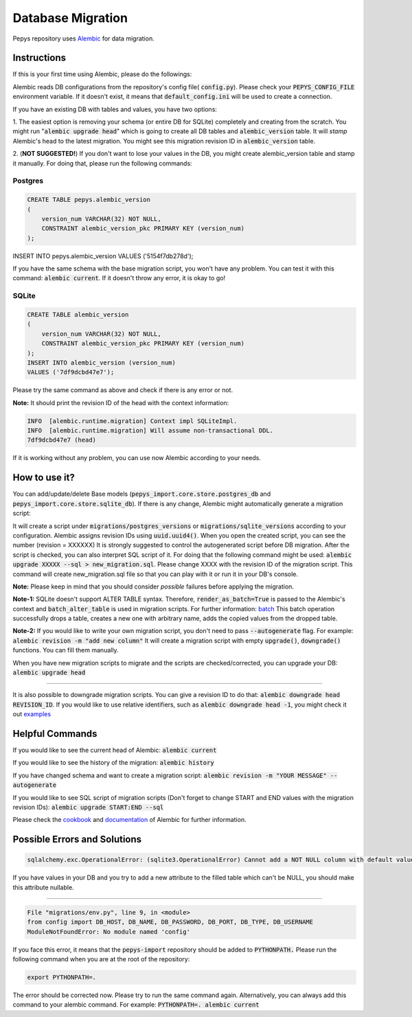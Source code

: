 Database Migration
==================

Pepys repository uses `Alembic <https://github.com/alembic/alembic>`_ for data migration.

Instructions
------------
If this is your first time using Alembic, please do the followings:

Alembic reads DB configurations from the repository's config file( :code:`config.py`). Please check your :code:`PEPYS_CONFIG_FILE`
environment variable. If it doesn't exist, it means that :code:`default_config.ini` will be used to create a connection.

If you have an existing DB with tables and values, you have two options:

1. The easiest option is removing your schema (or entire DB for SQLite) completely and creating from the scratch.
You might run ":code:`alembic upgrade head`" which is going to create all DB tables and :code:`alembic_version` table.
It will *stamp* Alembic's head to the latest migration. You might see this migration revision ID in :code:`alembic_version` table.

2. (**NOT SUGGESTED!**) If you don't want to lose your values in the DB, you might create alembic_version table and stamp it manually.
For doing that, please run the following commands:

Postgres
^^^^^^^^^

.. code-block:: none

    CREATE TABLE pepys.alembic_version
    (
        version_num VARCHAR(32) NOT NULL,
        CONSTRAINT alembic_version_pkc PRIMARY KEY (version_num)
    );

INSERT INTO pepys.alembic_version VALUES ('5154f7db278d');

If you have the same schema with the base migration script, you won't have any problem. You can test it with this command:
:code:`alembic current`. If it doesn't throw any error, it is okay to go!

SQLite
^^^^^^^

.. code-block:: none

    CREATE TABLE alembic_version
    (
        version_num VARCHAR(32) NOT NULL,
        CONSTRAINT alembic_version_pkc PRIMARY KEY (version_num)
    );
    INSERT INTO alembic_version (version_num)
    VALUES ('7df9dcbd47e7');

Please try the same command as above and check if there is any error or not.

**Note:** It should print the revision ID of the head with the context information:

.. code-block:: none

    INFO  [alembic.runtime.migration] Context impl SQLiteImpl.
    INFO  [alembic.runtime.migration] Will assume non-transactional DDL.
    7df9dcbd47e7 (head)

If it is working without any problem, you can use now Alembic according to your needs.

How to use it?
--------------
You can add/update/delete Base models (:code:`pepys_import.core.store.postgres_db` and :code:`pepys_import.core.store.sqlite_db`).
If there is any change, Alembic might automatically generate a migration script:

.. code-block:: none
    alembic revision -m "YOUR MESSAGE" --autogenerate

It will create a script under :code:`migrations/postgres_versions` or :code:`migrations/sqlite_versions` according to your configuration.
Alembic assigns revision IDs using :code:`uuid.uuid4()`. When you open the created script, you can see the number (revision = XXXXXX)
It is strongly suggested to control the autogenerated script before DB migration. After the script is checked, you can also interpret SQL script of it.
For doing that the following command might be used: :code:`alembic upgrade XXXXX --sql > new_migration.sql`. Please change XXXX with the revision ID of
the migration script. This command will create new_migration.sql file so that you can play with it or run it in your DB's console.

**Note:** Please keep in mind that you should consider *possible* failures before applying the migration.

**Note-1:** SQLite doesn't support ALTER TABLE syntax. Therefore, :code:`render_as_batch=True` is passed to the Alembic's context
and :code:`batch_alter_table` is used in migration scripts. For further information: `batch <https://alembic.sqlalchemy.org/en/latest/batch.html>`_
This batch operation successfully drops a table, creates a new one with arbitrary name, adds the copied values from the dropped table.

**Note-2:** If you would like to write your own migration script, you don't need to pass :code:`--autogenerate` flag. For example: :code:`alembic revision -m "add new column"`
It will create a migration script with empty :code:`upgrade()`, :code:`downgrade()` functions. You can fill them manually.

When you have new migration scripts to migrate and the scripts are checked/corrected, you can upgrade your DB: :code:`alembic upgrade head`

----

It is also possible to downgrade migration scripts. You can give a revision ID to do that: :code:`alembic downgrade head REVISION_ID`.
If you would like to use relative identifiers, such as :code:`alembic downgrade head -1`, you might check it out
`examples <https://alembic.sqlalchemy.org/en/latest/tutorial.html#relative-migration-identifiers>`_

Helpful Commands
----------------
If you would like to see the current head of Alembic: :code:`alembic current`

If you would like to see the history of the migration: :code:`alembic history`

If you have changed schema and want to create a migration script: :code:`alembic revision -m "YOUR MESSAGE" --autogenerate`

If you would like to see SQL script of migration scripts (Don't forget to change START and END values with the migration revision IDs):
:code:`alembic upgrade START:END --sql`

Please check the `cookbook <https://alembic.sqlalchemy.org/en/latest/cookbook.html>`_ and
`documentation <https://alembic.sqlalchemy.org/en/latest/index.html>`_ of Alembic for further information.

Possible Errors and Solutions
-----------------------------

.. code-block:: none

    sqlalchemy.exc.OperationalError: (sqlite3.OperationalError) Cannot add a NOT NULL column with default value NULL

If you have values in your DB and you try to add a new attribute to the filled table which can't be NULL,
you should make this attribute nullable.

------------

.. code-block:: none

    File "migrations/env.py", line 9, in <module>
    from config import DB_HOST, DB_NAME, DB_PASSWORD, DB_PORT, DB_TYPE, DB_USERNAME
    ModuleNotFoundError: No module named 'config'

If you face this error, it means that the :code:`pepys-import` repository should be added to :code:`PYTHONPATH.` Please run the
following command when you are at the root of the repository:

.. code-block:: none

    export PYTHONPATH=.

The error should be corrected now. Please try to run the same command again.
Alternatively, you can always add this command to your alembic command. For example: :code:`PYTHONPATH=. alembic current`

